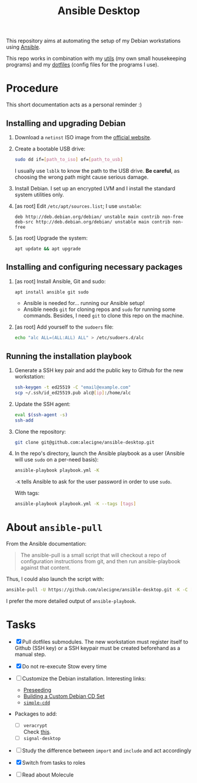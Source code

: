 #+TITLE: Ansible Desktop

This repository aims at automating the setup of my Debian workstations
using [[https://www.ansible.com/][Ansible]].

This repo works in combination with my [[https://github.com/alecigne/my-utils][utils]] (my own small
housekeeping programs) and my [[https://github.com/alecigne/dotfiles][dotfiles]] (config files for the programs
I use).

* Procedure

This short documentation acts as a personal reminder :)

** Installing and upgrading Debian

1. Download a =netinst= ISO image from the [[https://www.debian.org/distrib/netinst][official website]].

2. Create a bootable USB drive:

   #+begin_src sh
     sudo dd if=[path_to_iso] of=[path_to_usb]
   #+end_src

   I usually use =lsblk= to know the path to the USB drive. *Be
   careful*, as choosing the wrong path might cause serious damage.

3. Install Debian. I set up an encrypted LVM and I install the
   standard system utilities only.

4. [as root] Edit =/etc/apt/sources.list=; I use =unstable=:

   #+begin_example
     deb http://deb.debian.org/debian/ unstable main contrib non-free
     deb-src http://deb.debian.org/debian/ unstable main contrib non-free
   #+end_example

5. [as root] Upgrade the system:

   #+begin_src sh
     apt update && apt upgrade
   #+end_src

** Installing and configuring necessary packages

1. [as root] Install Ansible, Git and sudo:

   #+begin_src sh
     apt install ansible git sudo
   #+end_src

   - Ansible is needed for... running our Ansible setup!
   - Ansible needs =git= for cloning repos and =sudo= for running some
     commands. Besides, I need =git= to clone this repo on the
     machine.

2. [as root] Add yourself to the =sudoers= file:

   #+begin_src sh
     echo "alc ALL=(ALL:ALL) ALL" > /etc/sudoers.d/alc
   #+end_src

** Running the installation playbook

1. Generate a SSH key pair and add the public key to Github for the
   new workstation:

   #+begin_src sh
     ssh-keygen -t ed25519 -C "email@example.com"
     scp ~/.ssh/id_ed25519.pub alc@[ip]:/home/alc
   #+end_src

2. Update the SSH agent:

   #+begin_src sh
     eval $(ssh-agent -s)
     ssh-add
   #+end_src

3. Clone the repository:

   #+begin_src sh
     git clone git@github.com:alecigne/ansible-desktop.git
   #+end_src

4. In the repo's directory, launch the Ansible playbook as a user
   (Ansible will use =sudo= on a per-need basis):

   #+begin_src sh
     ansible-playbook playbook.yml -K
   #+end_src

   =-K= tells Ansible to ask for the user password in order to use
   =sudo=.

   With tags:

   #+begin_src sh
     ansible-playbook playbook.yml -K --tags [tags]
   #+end_src

* About =ansible-pull=

From the Ansible documentation:

#+begin_quote
The ansible-pull is a small script that will checkout a repo of
configuration instructions from git, and then run ansible-playbook
against that content.
#+end_quote

Thus, I could also launch the script with:

#+begin_src sh
  ansible-pull -U https://github.com/alecigne/ansible-desktop.git -K -C [branch]
#+end_src

I prefer the more detailed output of =ansible-playbook=.

* Tasks

- [X] Pull dotfiles submodules. The new workstation must register
  itself to Github (SSH key) or a SSH keypair must be created
  beforehand as a manual step.

- [X] Do not re-execute Stow every time

- [ ] Customize the Debian installation. Interesting links:

  + [[https://www.debian.org/releases/buster/amd64/apb.en.html][Preseeding]]
  + [[https://wiki.debian.org/DebianCustomCD][Building a Custom Debian CD Set]]
  + [[https://wiki.debian.org/Simple-CDD][=simple-cdd=]]

- Packages to add:

  + [ ] =veracrypt= \\
    Check [[https://github.com/rodrigorega/ansible-role-VeraCrypt/blob/master/tasks/main.yml][this]].
  + [ ] =signal-desktop=

- [ ] Study the difference between =import= and =include= and act
  accordingly

- [X] Switch from tasks to roles

- [ ] Read about Molecule
